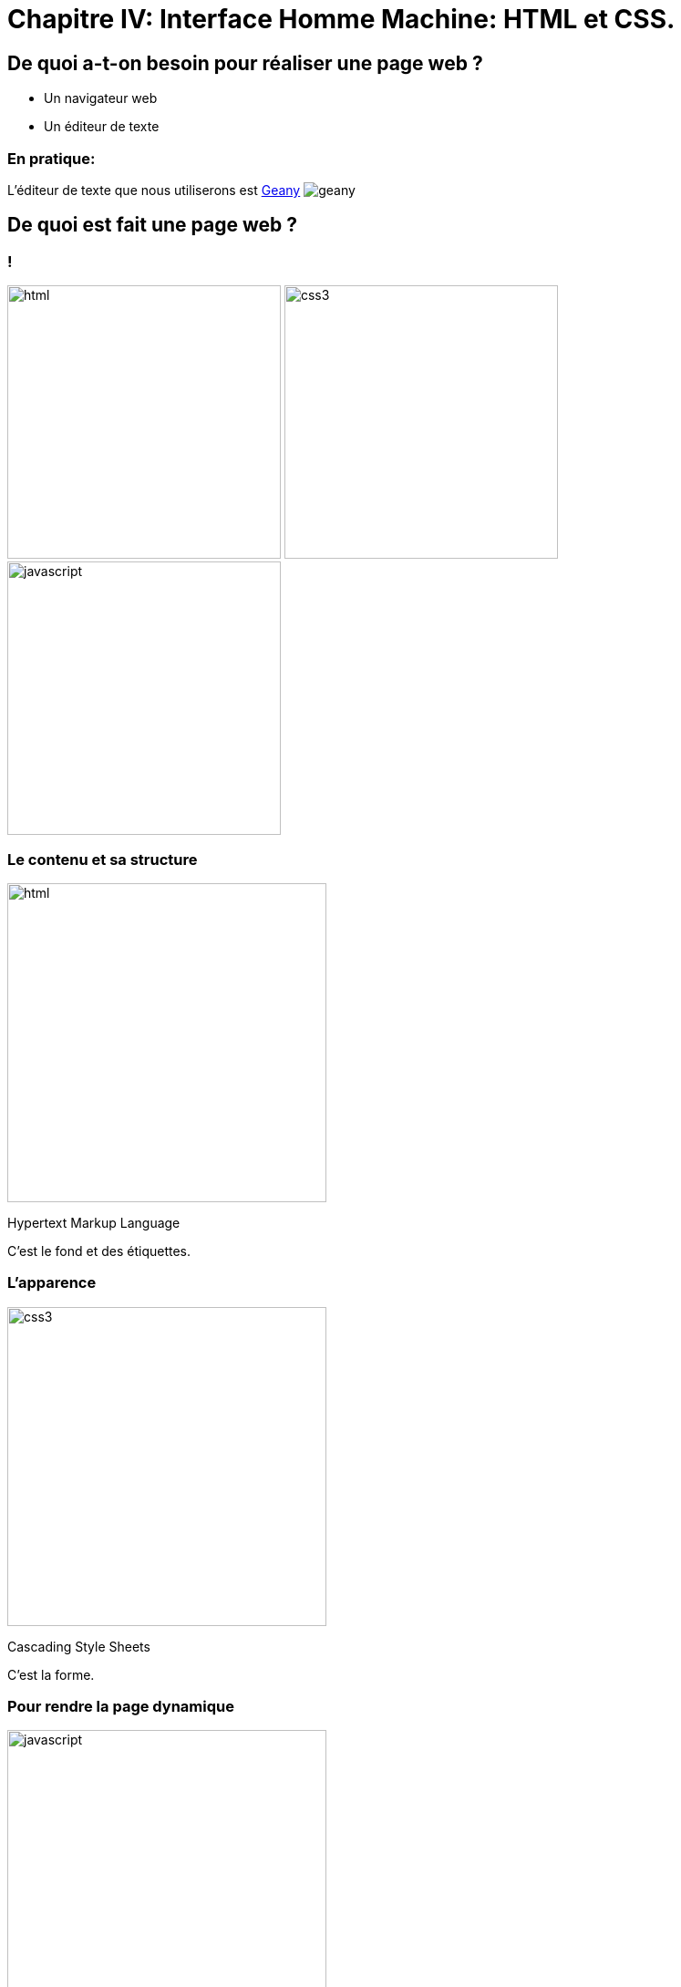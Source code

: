 :backend: revealjs
:revealjs_theme: solarized

= Chapitre IV: Interface Homme Machine: HTML et CSS.
:source-highlighter: pygments
:pygments-style: tango

== De quoi a-t-on besoin pour réaliser une page web ?

* Un navigateur web
* Un éditeur de texte

=== En pratique:

L'éditeur de texte que nous utiliserons est
link:https://www.geany.org/[Geany]
image:https://www.geany.org/images/geany.png[geany]

== De quoi est fait une page web ?

=== !

image:assets/html5-logo.png[html,300,300,float="left",align="center"]
image:assets/css3-logo.png[css3,300,300,align="center"]
image:assets/js-logo.png[javascript,300,300,float="right",align="center"]


=== Le contenu et sa structure

image:assets/html5-logo.png[html,350,350,align="center"]

Hypertext Markup Language

C'est le fond et des étiquettes.

=== L'apparence

image:assets/css3-logo.png[css3,350,350,align="center"]

Cascading Style Sheets

C'est la forme.

=== Pour rendre la page dynamique

image:assets/js-logo.png[javascript,350,350,align="center"]


C'est un langage de programmation.

== HTML

C'est un langage de balisage.

Les balises ou tag permettent d'identifier et de structurer le contenu.

=== Le squelette d'un fichier HTML

[source,html]
----
<!DOCTYPE html>
<html>
  <head>
    <title>Hello world</title>
    <meta charset="utf-8">
  </head>
  <body>

    <!-- Pour simplifier: le contenu affiché -->

  </body>
</html>
<!-- end of file -->
----

=== Première page

[source,html]
----
<!DOCTYPE html>
<html>
  <head>
    <title>Hello world</title>
    <meta charset="utf-8">
  </head>
  <body>

    Une page web, c'est aussi simple que cela à faire.

  </body>
</html>
<!-- end of file -->
----

=== La syntaxe d'un élément HTML:

image:assets/syntaxebalise.png[element html]

=== Exemple:

[source,html]
----
<a href="http://lapiecode.info/" target="_blank">
  Le site de l'ISN
</a>
----

Résultat: link:http://lapiecode.info/[Le site de l'ISN]

Test:

* Quel est le nom de l'élément ?
* Citer le nom d'un attribut ? Sa valeur ?
* Quel est le contenu de l'élément ?

=== Quelques éléments HTML:

* Les titres
* Les paragraphes
* Les listes
* Les images
* Les liens

=== Les titres

[source,html]
----
<h1>[...]</h1>  <!-- Titre principal -->
<h2>[...]</h2>  <!-- Sous-titre -->
<h3>[...]</h3>  <!-- Sous-sous-titre -->
<h4>[...]</h4>  <!-- Etc.. -->
<h5>[...]</h5>
<h6>[...]</h6>
----


=== Les paragraphes

[source,html]
----
<p>
  Lorem ipsum dolor sit amet, consectetur adipisicing elit.
  Veritatis laboriosam mollitia autem at ab omnis iure quis
  asperiores inventore eos nam aut iusto officiis deserunt
  nihil, sequi tempore impedit quae?
</p>
----


=== Les paragraphes

[source,html]
----
<p>
  On peut <em>insister</em> plus particulièrement sur une
  partie du texte. On peut <strong>encore plus insister</strong>.
</p>
----

=== Les listes:

[source,html]
----
<h1>Guacamole rapide à faire</h1>

<h2>Ingrédients</h2>
<ul>
  <li>2 avocats (pelés et avec les noyaux retirés)</li>
  <li>le jus d'un citron</li>
  <li>1 petite tomate, coupée</li>
</ul>

<h2>Instructions</h2>
<ol>
  <li>Écrasez délicatement les avocats avec une fourchette</li>
  <li>Placez la purée obtenue dans un plat et arrosez avec le jus de citron</li>
  <li>Mélangez avec la tomate </li>
  <li>Gardez au frais et servir rapidement avec des tortillas</li>
</ol>
----

Elles peuvent être ordonnées `ol` ou non ordonnées `ul`.


=== Images

[source,html]
----
<img src="http://lapiecode.info/images/logo-entete.png"
     alt="Le logo lapie code">
----

=== Les liens

[source,html]
----
<a href="https://developer.mozilla.org/fr/">
Une très bonne référence pour le HTML et le CSS.
</a>
----

== A votre tour (1)

=== Mise en place:

* Ouvrir un terminal
* A l'aide de la commande ``cd`` vous rendre dans le dossier ``Documents`` de votre répertoire personnel
* A l'aide de la commande ``mkdir``, y créer un dossier à votre nom, se déplacer dans ce dossier avec ``cd``.

=== Mise en place suite:

* Créer un dossier ``ma_page`` et s'y rendre
* A l'aide de la commande ``touch``, y créer un fichier nommé ``index.html``
* Toujours dans ce dossier créer un fichier ``style.css``

Réponse à la page ci-dessous.

=== !

[source,bash]
----
$ cd ~
$ cd Documents
$ mkdir alice_lapie # changer si vos prenom/nom se sont pas alice et lapie
$ cd alice_lapie # idem
$ mkdir ma_page
$ cd ma_page
$ touch index.html style.css
----

=== !

Ouvrir avec geany le fichier ``index.html`` avec la commande:

[source,bash]
----
# depuis le dossier ma_page/
$ geany index.html &
----

Puis copier/coller dans le fichier ``index.html``, le code de la page ci-dessous.

=== !

[source,html]
----
<!DOCTYPE html>
<html lang="fr">
  <head>
    <title>Mon projet de NSI </title>
    <meta charset="utf-8">
  </head>
  <body>

    <h1>Notre super app</h1>
    <p> Est un prétexte pour faire du HTML..</p>
    <a href="#"> Rejoignez-nous </a>

    <h2>Rapide
    <p>Vraiment super <strong>rapide</strong>.</p>
    <img src="your-image.png" alt="picture description" width="100">

    <h2>Belle</h2>
    <p>Des graphiques incroyables</p>
    <img src="your-image.png" alt="picture description" width="100">

    <p>La super application de NSI</p>

  </body>
</html>
<!-- end of file -->
----

=== Visualiser le résultat dans firefox

Saisir la commande:

[source,bash]
----
$ firefox index.html &
----

=== Exercice:

A chaque fois modifier dans geany, sauvegarder puis recharger la page dans firefox.

* Enlever l'indentation sur une des lignes, l'affichage de la page a-t-il changé ?
* Enlever un des </p>, peut-on quand même visualiser la page ?
* Il est possible d'écrire du HTML incorrect mais accepté par firefox.
Utiliser le site link:https://validator.w3.org/#validate_by_upload[w3cvalidator] pour
vérifier que votre HTML est valide.


=== Image:

Pour illustrer les propriétés de votre application, nous allons utiliser des icônes PNG:

image:assets/diamond.png[diamant,100,100]
image:assets/briefcase.png[valise,100,100]
image:assets/heart.png[coeur,100,100]
image:assets/laptop.png[ordi,100,100]

Source: https://nucleoapp.com/

=== !

Le code pour afficher des images est déjà présent.

[source, html]
----
<img src="your-image.png" alt="picture description" width="100">
----

Il faut seulement préciser l'adresse de l'image dans la source.

=== Adresse URL absolue

Il est possible de préciser une adresse URL absolue ou relative pour l'adresse de l'image.

Pour la première image de votre page Web, entrer dans l'attribut ``src`` l'adresse absolue suivante:

[source]
----
https://lapiecode.info/presentation/assets/diamond.png
----

Vérifier dans firefox que l'image s'affiche.

=== Adresse URL relative

Les URL relatives sont directement inspirées de la syntaxe des systèmes de fichiers Unix.

* Créer un dossier ``images`` dans le dossier ``ma_page``, s'y rendre.
* A l'aide des commandes suivantes, télécharger les images.

[source, bash]
----
$ wget https://lapiecode.info/presentation/assets/briefcase.png
$ wget https://lapiecode.info/presentation/assets/heart.png
$ wget https://lapiecode.info/presentation/assets/laptop.png
----

* Vérifier le résultat avec ``ls``.

=== Adresse URL relative

En utilisant une *adresse relative* modifier l'attribut ``src`` de la deuxième image,
pour qu'il correspond au cœur.

TIP: Le répertoire sur lequel se base l'adresse est le répertoire contenant la page, ici ``index.html``.

Réponse à la page ci-dessous.

=== !

[source, html]
----
<img src="images/heart.png" alt="Une image d'un coeur" width="100">
----

== CSS

Cascading Style Sheets

=== Le web sans CSS

Aller sur
link:http://www.csszengarden.com/[www.csszengarden.com]
clic droit: examiner élément. +
Et lui "enlever la tête".

=== Lier une feuille de style

image:assets/linking-css.png[lier]

=== La syntaxe CSS

image:assets/css.png[syntaxe css]

=== Exemple:

[source,css]
----
h2 {
  color: red;
  font-size: 20px;
  font-family: courier;
}
----

=== Couleur(1)

[source,css]
----
body {
  color: orange;
}
----

=== Couleur(2)

[source,css]
----
body {
  color: #FFA500;
}
----

=== Couleur(3)

[source,css]
----
body {
  color: rgb(145, 110, 30);
}
----

=== Couleur(4)

[source,css]
----
body {
  color: rgba(145, 110, 30, 0.8);
}
----

RGBA ajoute un quatrième paramètre l'opacité.


=== Texte et arrière plan:

[source,css]
----
body {
  color: orange; /* couleur du texte */
  background-color: yellow; /* couleur du fond */
}
----

=== Fonts - family (1)
image:assets/serif.png[]

=== Fonts - family (2)

image:assets/sans-serif.png[]

=== Fonts - family (3)

image:assets/monospace.png[]

=== Fonts - size and spacing

image:assets/text-spaces.png[]

=== Fonts - colors

image:assets/text-colors.png[]

== A votre tour(2)

Ajouter dans le head de ``index.html``

[source,html]
----
<link href='style.css' rel='stylesheet'>
----

=== !

Ouvrir le fichier ``style.css`` à l'aide de geany:

[source,bash]
----
# depuis ~/Documents/alice_bidule/ma_page/
$ geany style.css &
----

=== !

Copier dans ``style.css``

[source,css]
----
body {
  margin: 0px;
  color: green;
  background: rgb(245,245,245);
}
h1 {
  font-family: courier;
  color: rgb(212,57,43);
}
p {
  font-size: 30px;
  line-height: 20px;
}
----

Visualiser dans firefox

===  Modifier le code précédent pour que:

* La couleur du texte dans ``<body>`` soit noir.
* La taille du texte des paragraphes soit mieux adapté.
* La couleur des titres ``<h1>`` soit plus adapté.


=== !

Utiliser le site link:https://www.google.com/fonts[https://www.google.com/fonts]
dans votre `<head>`, pour:

* Utiliser la police de votre choix pour ``<h1>``
* La police `Open-Sans` dans tout le reste du ``<body>``

== Structurer une page

Si on va sur _n'importe quelle page web_ et qu'on examine son code, on
voit des balises `<div>` partout.

=== !

``div`` correspond à division, c'est pour regrouper des éléments ensemble.

Cela ne fait rien en soi.

=== !

Les cas suivants sont des divisions dont on peut identifier le sens:

* nav
* header
* footer
* article
* section

=== !

image:assets/structure_page.png[navheaderfooter, 600, 600]


=== Box model (1)

image:assets/box-model.png[]

=== Box model (2)

image:assets/box-model-detailed.png[]

=== Syntaxe et raccourcis

image:assets/margin-shortcut.png[]

=== Les bordures

[source,css]
----
div {
  border-top: 1px solid red;
  border-right: 2px dotted black;
  border-bottom: 1px dashed green;
  border-left: 2px dotted black;
}
----

[source,css]
----
div {
  border: 1px solid black;
}
----

== A votre tour(3)

Structurez votre HTML avec les balises ``<header>`` ``<div>`` et ``<footer>``

[source,html]
----
<body>
  <header>
    <h1>Notre super app</h1>
    <p> Est un prétexte pour faire du HTML..</p>
</header>

  <div>
    <h2>Rapide</h2>
    <p>Vraiment super <strong>rapide</strong>.</p>
    <img src="your-image.png" alt="picture description" width="100">
  </div>

  <!-- ... -->
  <footer>
    <p>La super application de notre super start-up</p>
</footer>
</body>
----

== Nommer ses balises


=== Comment cibler un élément ?

image:assets/id-dilemma.png[]

=== Nommer une balise avec `id`

image:assets/id-solution.png[]

=== Comment cibler plusieurs éléments ?

image:assets/class-dilemma.png[]

=== Nommer une balise avec `class`

image:assets/class-solution.png[]

=== `id` ou `class`?

image:assets/class-or-id.png[]

=== combiner (1)

image:assets/combine-class-1.png[]

=== combiner (2)

image:assets/combine-class-2.png[]

=== combiner (3)

image:assets/combine-class-3.png[]

=== A votre tour (1)

Nommez vos balises:

[source,html]
----
<body>
  <header id="mon_header">
    <h1>Notre super app</h1>
    <p> Est un prétexte pour faire du HTML..</p>
  </header>

  <div class="feature">
    <h2>Rapide</h2>
    <p>Vraiment super <strong>rapide</strong>.</p>
    <img src="your-image.png" alt="picture description" width="100">
  </div>
  <!-- ... -->

  <footer id="mon_footer">
    <p>La super application de notre super start-up</p>
  </footer>

</body>
----

=== A votre tour (2)

Stylisez:

[source,css]
----
#mon_header{
  text-align: center;
  background-image: url("https://picsum.photos/1000/800/?random");
  background-size: cover;
  padding: 150px;
  color: white;
  text-shadow: 1px 1px 5px black;
}

.feature{
  padding: 50px;
  font-weight: 300px;
}

.feature img{
  padding: 20px;
  border: 2px solid black;
  border-radius: 50%;
}

#mon_footer{
  padding: 30px;
  background: rgb(30, 30, 30);
  color: lightgrey;
}
----

== Validation W3C

A la différence d'un programme en Python, une page Web peut contenir des
erreurs de syntaxe et "fonctionner".

=== !

Pour vérifier que votre page Web est conforme aux spécifications HTML5, rendez-vous sur le site du W3C (World Wide Web Consortium) :
link:http://validator.w3.org[http://validator.w3.org]

Les éventuelles erreurs vous seront signalées avec des explications (en anglais.)

Vous pouvez de même valider votre css ici: link:https://jigsaw.w3.org/css-validator/#validate_by_upload[https://jigsaw.w3.org/css-validator/]

== Pour aller plus loin..

=== Un site comprenant plusieurs pages:

Il suffit tout simplement de faire plusieurs pages, avec plusieurs fichiers
`.html` et de mettre des liens entre ces pages.

L'attribut `href` de la balise `<a>`, peut prendre comme valeur le chemin
d'un fichier.

Par exemple, si deux pages se trouvent dans le même dossier:

[source,html]
----
<a href="page2.html"> Un lien vers la page 2. <a>
----

Ces pages peuvent utiliser le même fichier `css`.

=== !

Ce cours n'est qu'une très brève introduction au `html` et au `css`.

Pour en apprendre plus sur le sujet vous pouvez consulter
link:https://openclassrooms.com/courses/apprenez-a-creer-votre-site-web-avec-html5-et-css3[le site Openclassrooms].

=== Un peu de mise en page..

=== Block - Inline

En général, les éléments HTML sont de type: block ou inline.

=== Block

* Des éléments de type Block: h1, p, ul, ...
* Ils prennent toutes la largeur, sauf si leur largeur est précisée.
* Saut de ligne avant et après.

=== Block

image:assets/block.png[]

=== Inline

* Des éléments de type inline: strong, em, a, img, ...
* Ils prennent la largeur de leur contenu.
* Pas de saut de ligne.

image:assets/inline.png[]

=== float

image:assets/float1.png[]

=== float

image:assets/float2.png[]

=== Flexbox

Pour réaliser des mises en page plus complexes, il peut être intéressant de découvrir la propriété `css`: `flexbox`:

link:https://openclassrooms.com/courses/apprenez-a-creer-votre-site-web-avec-html5-et-css3/la-mise-en-page-avec-flexbox[La partie sur flexbox d'Openclassrooms.]

=== Réaliser une barre de navigation:

Une barre de navigation est une liste de lien que l'on va styliser.

On peut pour cela utiliser la propriété `flexbox`.
